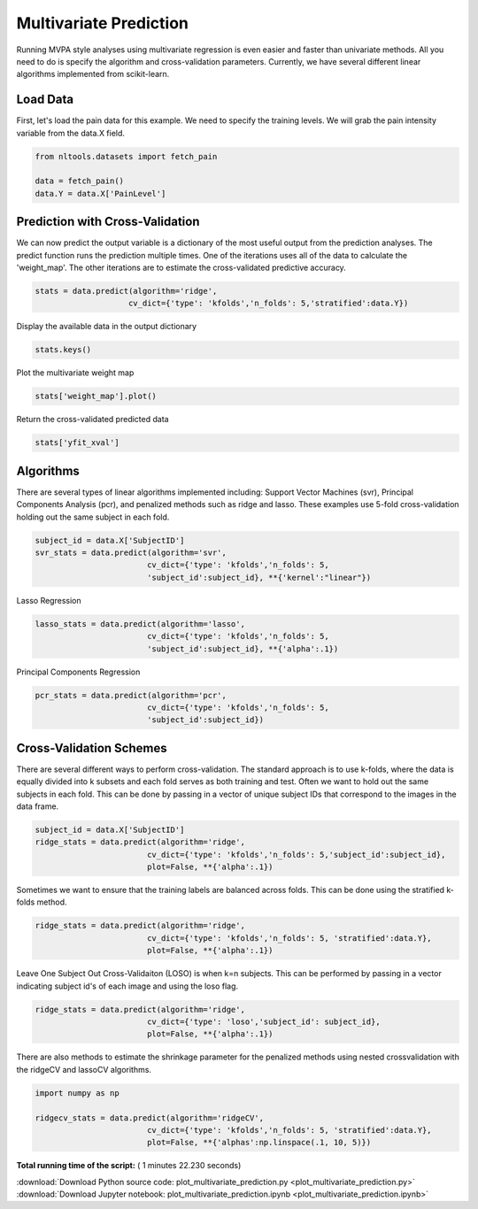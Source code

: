 

.. _sphx_glr_auto_examples_02_Analysis_plot_multivariate_prediction.py:

 
Multivariate Prediction
=======================
Running MVPA style analyses using multivariate regression is even easier and faster 
than univariate methods. All you need to do is specify the algorithm and 
cross-validation parameters. Currently, we have several different linear algorithms
implemented from scikit-learn.



Load Data
---------

First, let's load the pain data for this example.  We need to specify the
training levels.  We will grab the pain intensity variable from the data.X
field.



.. code-block:: python


    from nltools.datasets import fetch_pain

    data = fetch_pain()
    data.Y = data.X['PainLevel']







Prediction with Cross-Validation
--------------------------------

We can now predict the output variable is a dictionary of the most 
useful output from the prediction analyses. The predict function runs 
the prediction multiple times. One of the iterations uses all of the 
data to calculate the 'weight_map'. The other iterations are to estimate 
the cross-validated predictive accuracy.



.. code-block:: python


    stats = data.predict(algorithm='ridge', 
                        cv_dict={'type': 'kfolds','n_folds': 5,'stratified':data.Y})




.. rst-class:: sphx-glr-horizontal


    *

      .. image:: /auto_examples/02_Analysis/images/sphx_glr_plot_multivariate_prediction_001.png
            :scale: 47

    *

      .. image:: /auto_examples/02_Analysis/images/sphx_glr_plot_multivariate_prediction_002.png
            :scale: 47


.. rst-class:: sphx-glr-script-out

 Out::

    overall Root Mean Squared Error: 0.00
    overall Correlation: 1.00
    overall CV Root Mean Squared Error: 0.56
    overall CV Correlation: 0.74


Display the available data in the output dictionary



.. code-block:: python


    stats.keys()







Plot the multivariate weight map



.. code-block:: python


    stats['weight_map'].plot()




.. image:: /auto_examples/02_Analysis/images/sphx_glr_plot_multivariate_prediction_003.png
    :align: center




Return the cross-validated predicted data



.. code-block:: python


    stats['yfit_xval']







Algorithms
----------

There are several types of linear algorithms implemented including:
Support Vector Machines (svr), Principal Components Analysis (pcr), and 
penalized methods such as ridge and lasso.  These examples use 5-fold
cross-validation holding out the same subject in each fold.



.. code-block:: python


    subject_id = data.X['SubjectID']
    svr_stats = data.predict(algorithm='svr', 
                            cv_dict={'type': 'kfolds','n_folds': 5,
                            'subject_id':subject_id}, **{'kernel':"linear"})




.. rst-class:: sphx-glr-horizontal


    *

      .. image:: /auto_examples/02_Analysis/images/sphx_glr_plot_multivariate_prediction_004.png
            :scale: 47

    *

      .. image:: /auto_examples/02_Analysis/images/sphx_glr_plot_multivariate_prediction_005.png
            :scale: 47


.. rst-class:: sphx-glr-script-out

 Out::

    overall Root Mean Squared Error: 0.10
    overall Correlation: 0.99
    overall CV Root Mean Squared Error: 0.88
    overall CV Correlation: 0.57


Lasso Regression



.. code-block:: python


    lasso_stats = data.predict(algorithm='lasso', 
                            cv_dict={'type': 'kfolds','n_folds': 5,
                            'subject_id':subject_id}, **{'alpha':.1})




.. rst-class:: sphx-glr-horizontal


    *

      .. image:: /auto_examples/02_Analysis/images/sphx_glr_plot_multivariate_prediction_006.png
            :scale: 47

    *

      .. image:: /auto_examples/02_Analysis/images/sphx_glr_plot_multivariate_prediction_007.png
            :scale: 47


.. rst-class:: sphx-glr-script-out

 Out::

    overall Root Mean Squared Error: 0.69
    overall Correlation: 0.58
    overall CV Root Mean Squared Error: 0.74
    overall CV Correlation: 0.43


Principal Components Regression



.. code-block:: python

    pcr_stats = data.predict(algorithm='pcr', 
                            cv_dict={'type': 'kfolds','n_folds': 5,
                            'subject_id':subject_id})




.. rst-class:: sphx-glr-horizontal


    *

      .. image:: /auto_examples/02_Analysis/images/sphx_glr_plot_multivariate_prediction_008.png
            :scale: 47

    *

      .. image:: /auto_examples/02_Analysis/images/sphx_glr_plot_multivariate_prediction_009.png
            :scale: 47


.. rst-class:: sphx-glr-script-out

 Out::

    overall Root Mean Squared Error: 0.00
    overall Correlation: 1.00
    overall CV Root Mean Squared Error: 0.90
    overall CV Correlation: 0.58


Cross-Validation Schemes
------------------------

There are several different ways to perform cross-validation.  The standard 
approach is to use k-folds, where the data is equally divided into k subsets
and each fold serves as both training and test.  
Often we want to hold out the same subjects in each fold.  
This can be done by passing in a vector of unique subject IDs that 
correspond to the images in the data frame.



.. code-block:: python


    subject_id = data.X['SubjectID']
    ridge_stats = data.predict(algorithm='ridge', 
                            cv_dict={'type': 'kfolds','n_folds': 5,'subject_id':subject_id}, 
                            plot=False, **{'alpha':.1})





.. rst-class:: sphx-glr-script-out

 Out::

    overall Root Mean Squared Error: 0.00
    overall Correlation: 1.00
    overall CV Root Mean Squared Error: 0.90
    overall CV Correlation: 0.58


Sometimes we want to ensure that the training labels are balanced across 
folds.  This can be done using the stratified k-folds method.  



.. code-block:: python


    ridge_stats = data.predict(algorithm='ridge', 
                            cv_dict={'type': 'kfolds','n_folds': 5, 'stratified':data.Y}, 
                            plot=False, **{'alpha':.1})





.. rst-class:: sphx-glr-script-out

 Out::

    overall Root Mean Squared Error: 0.00
    overall Correlation: 1.00
    overall CV Root Mean Squared Error: 0.56
    overall CV Correlation: 0.74


Leave One Subject Out Cross-Validaiton (LOSO) is when k=n subjects.  
This can be performed by passing in a vector indicating subject id's of 
each image and using the loso flag.



.. code-block:: python


    ridge_stats = data.predict(algorithm='ridge', 
                            cv_dict={'type': 'loso','subject_id': subject_id}, 
                            plot=False, **{'alpha':.1})





.. rst-class:: sphx-glr-script-out

 Out::

    overall Root Mean Squared Error: 0.00
    overall Correlation: 1.00
    overall CV Root Mean Squared Error: 0.91
    overall CV Correlation: 0.58


There are also methods to estimate the shrinkage parameter for the 
penalized methods using nested crossvalidation with the 
ridgeCV and lassoCV algorithms.



.. code-block:: python


    import numpy as np

    ridgecv_stats = data.predict(algorithm='ridgeCV', 
                            cv_dict={'type': 'kfolds','n_folds': 5, 'stratified':data.Y}, 
                            plot=False, **{'alphas':np.linspace(.1, 10, 5)})





.. rst-class:: sphx-glr-script-out

 Out::

    overall Root Mean Squared Error: 0.00
    overall Correlation: 1.00
    overall CV Root Mean Squared Error: 0.56
    overall CV Correlation: 0.74


**Total running time of the script:** ( 1 minutes  22.230 seconds)



.. container:: sphx-glr-footer


  .. container:: sphx-glr-download

     :download:`Download Python source code: plot_multivariate_prediction.py <plot_multivariate_prediction.py>`



  .. container:: sphx-glr-download

     :download:`Download Jupyter notebook: plot_multivariate_prediction.ipynb <plot_multivariate_prediction.ipynb>`

.. rst-class:: sphx-glr-signature

    `Generated by Sphinx-Gallery <http://sphinx-gallery.readthedocs.io>`_
